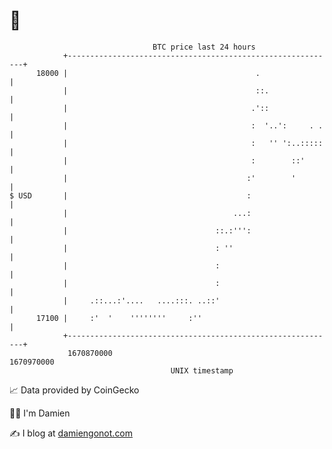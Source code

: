 * 👋

#+begin_example
                                   BTC price last 24 hours                    
               +------------------------------------------------------------+ 
         18000 |                                          .                 | 
               |                                          ::.               | 
               |                                         .'::               | 
               |                                         :  '..':     . .   | 
               |                                         :   '' ':..:::::   | 
               |                                         :        ::'       | 
               |                                        :'        '         | 
   $ USD       |                                        :                   | 
               |                                     ...:                   | 
               |                                 ::.:''':                   | 
               |                                 : ''                       | 
               |                                 :                          | 
               |                                 :                          | 
               |     .::...:'....   ....:::. ..::'                          | 
         17100 |     :'  '    ''''''''     :''                              | 
               +------------------------------------------------------------+ 
                1670870000                                        1670970000  
                                       UNIX timestamp                         
#+end_example
📈 Data provided by CoinGecko

🧑‍💻 I'm Damien

✍️ I blog at [[https://www.damiengonot.com][damiengonot.com]]

